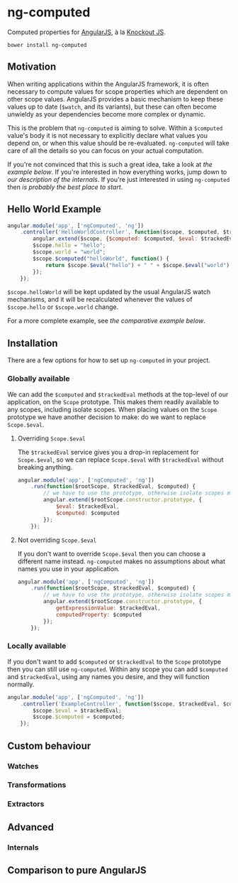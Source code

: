 * ng-computed

Computed properties for [[http://angularjs.org/][AngularJS]], à la [[http://knockoutjs.com/][Knockout JS]].

: bower install ng-computed


** Motivation

When writing applications within the AngularJS framework, it is often
necessary to compute values for scope properties which are dependent
on other scope values. AngularJS provides a basic mechanism to keep
these values up to date (=$watch=, and its variants), but these can
often become unwieldy as your dependencies become more complex or
dynamic.

This is the problem that ~ng-computed~ is aiming to solve. Within a
=$computed= value's body it is not necessary to explicitly declare
what values you depend on, or when this value should be
re-evaluated. ~ng-computed~ will take care of all the details so you
can focus on your actual computation.

If you're not convinced that this is such a great idea, take a look at
[[Hello%20World%20Example][the example below]]. If you're interested in how everything works, jump
down to [[Internals][our description of the internals]]. If you're just interested in
using ~ng-computed~ then [[Installation][is probably the best place to start]].


** Hello World Example

#+BEGIN_SRC js
  angular.module('app', ['ngComputed', 'ng'])
      .controller('HelloWorldController', function($scope, $computed, $trackedEval) {
          angular.extend($scope, {$computed: $computed, $eval: $trackedEval});
          $scope.hello = "hello";
          $scope.world = "world";
          $scope.$computed("helloWorld", function() {
              return $scope.$eval("hello") + " " + $scope.$eval("world") + "!";
          });
      });
#+END_SRC

=$scope.helloWorld= will be kept updated by the usual AngularJS watch
mechanisms, and it will be recalculated whenever the values of
=$scope.hello= or =$scope.world= change.

For a more complete example, see [[Comparison to pure AngularJS][the comparative example below]].


** Installation

There are a few options for how to set up =ng-computed= in your
project.

*** Globally available

We can add the =$computed= and =$trackedEval= methods at the
top-level of our application, on the =Scope= prototype. This makes
them readily available to any scopes, including isolate scopes. When
placing values on the =Scope= prototype we have another decision to
make: do we want to replace =Scope.$eval=.

**** Overriding =Scope.$eval=

The =$trackedEval= service gives you a drop-in replacement for
=Scope.$eval=, so we can replace =Scope.$eval= with =$trackedEval=
without breaking anything.

#+BEGIN_SRC js
  angular.module('app', ['ngComputed', 'ng'])
      .run(function($rootScope, $trackedEval, $computed) {
          // we have to use the prototype, otherwise isolate scopes miss out
          angular.extend($rootScope.constructor.prototype, {
              $eval: $trackedEval,
              $computed: $computed
          });
      });
#+END_SRC

**** Not overriding =Scope.$eval=

If you don't want to override =Scope.$eval= then you can choose a
different name instead. ~ng-computed~ makes no assumptions about what
names you use in your application.

#+BEGIN_SRC js
  angular.module('app', ['ngComputed', 'ng'])
      .run(function($rootScope, $trackedEval, $computed) {
          // we have to use the prototype, otherwise isolate scopes miss out
          angular.extend($rootScope.constructor.prototype, {
              getExpressionValue: $trackedEval,
              computedProperty: $computed
          });
      });
#+END_SRC

*** Locally available

If you don't want to add =$computed= or =$trackedEval= to the =Scope=
prototype then you can still use ~ng-computed~. Within any scope you
can add =$computed= and =$trackedEval=, using any names you desire,
and they will function normally.

#+BEGIN_SRC js
  angular.module('app', ['ngComputed', 'ng'])
      .controller('ExampleController', function($scope, $trackedEval, $computed) {
          $scope.$eval = $trackedEval;
          $scope.$computed = $computed;
      });
#+END_SRC


** Custom behaviour

*** Watches

*** Transformations

*** Extractors


** Advanced

*** Internals

** Comparison to pure AngularJS
